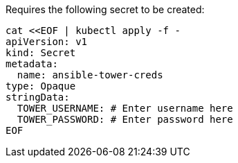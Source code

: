 Requires the following secret to be created:

[source,bash]
----
cat <<EOF | kubectl apply -f -     
apiVersion: v1
kind: Secret
metadata:
  name: ansible-tower-creds
type: Opaque
stringData:
  TOWER_USERNAME: # Enter username here
  TOWER_PASSWORD: # Enter password here
EOF
----